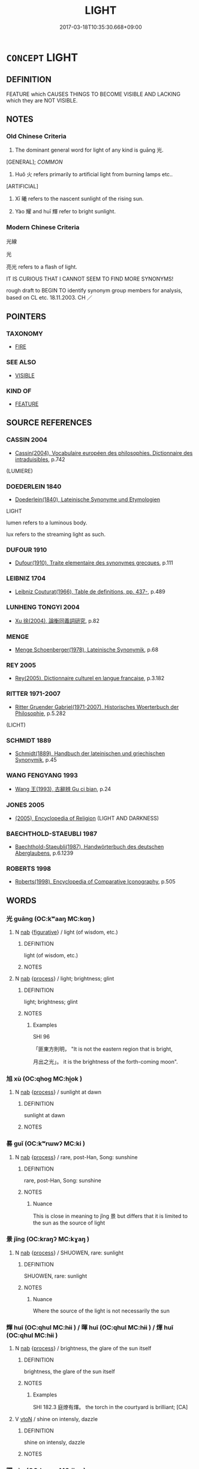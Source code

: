 # -*- mode: mandoku-tls-view -*-
#+TITLE: LIGHT
#+DATE: 2017-03-18T10:35:30.668+09:00        
#+STARTUP: content
* =CONCEPT= LIGHT
:PROPERTIES:
:CUSTOM_ID: uuid-67a4cfa8-efd2-4dcb-9de8-1c67be7f3697
:SYNONYM+:  ILLUMINATION
:SYNONYM+:  BRIGHTNESS
:SYNONYM+:  LUMINESCENCE
:SYNONYM+:  LUMINOSITY
:SYNONYM+:  SHINING
:SYNONYM+:  GLEAMING
:SYNONYM+:  GLEAM
:SYNONYM+:  BRILLIANCE
:SYNONYM+:  RADIANCE
:SYNONYM+:  LUSTER
:SYNONYM+:  GLOWING
:SYNONYM+:  GLOW
:SYNONYM+:  BLAZE
:SYNONYM+:  GLARE
:SYNONYM+:  DAZZLE
:SYNONYM+:  SUNLIGHT
:SYNONYM+:  MOONLIGHT
:SYNONYM+:  STARLIGHT
:SYNONYM+:  LAMPLIGHT
:SYNONYM+:  FIRELIGHT
:SYNONYM+:  RAY OF LIGHT
:SYNONYM+:  BEAM OF LIGHT
:TR_ZH: 光
:TR_OCH: 光
:END:
** DEFINITION

FEATURE which CAUSES THINGS TO BECOME VISIBLE AND LACKING which they are NOT VISIBLE.

** NOTES

*** Old Chinese Criteria
1. The dominant general word for light of any kind is guāng 光.

[GENERAL]; [[COMMON]]

2. Huǒ 火 refers primarily to artificial light from burning lamps etc..

[ARTIFICIAL]

3. Xī 曦 refers to the nascent sunlight of the rising sun.

4. Yào 耀 and huī 輝 refer to bright sunlight.

*** Modern Chinese Criteria
光線

光

亮光 refers to a flash of light.

IT IS CURIOUS THAT I CANNOT SEEM TO FIND MORE SYNONYMS!

rough draft to BEGIN TO identify synonym group members for analysis, based on CL etc. 18.11.2003. CH ／

** POINTERS
*** TAXONOMY
 - [[tls:concept:FIRE][FIRE]]

*** SEE ALSO
 - [[tls:concept:VISIBLE][VISIBLE]]

*** KIND OF
 - [[tls:concept:FEATURE][FEATURE]]

** SOURCE REFERENCES
*** CASSIN 2004
 - [[cite:CASSIN-2004][Cassin(2004), Vocabulaire européen des philosophies. Dictionnaire des intraduisibles]], p.742
 (LUMIERE)
*** DOEDERLEIN 1840
 - [[cite:DOEDERLEIN-1840][Doederlein(1840), Lateinische Synonyme und Etymologien]]

LIGHT

lumen refers to a luminous body.

lux refers to the streaming light as such.

*** DUFOUR 1910
 - [[cite:DUFOUR-1910][Dufour(1910), Traite elementaire des synonymes grecques]], p.111

*** LEIBNIZ 1704
 - [[cite:LEIBNIZ-1704][Leibniz Couturat(1966), Table de definitions, pp. 437-]], p.489

*** LUNHENG TONGYI 2004
 - [[cite:LUNHENG-TONGYI-2004][Xu 徐(2004), 論衡同義詞研究]], p.82

*** MENGE
 - [[cite:MENGE][Menge Schoenberger(1978), Lateinische Synonymik]], p.68

*** REY 2005
 - [[cite:REY-2005][Rey(2005), Dictionnaire culturel en langue francaise]], p.3.182

*** RITTER 1971-2007
 - [[cite:RITTER-1971-2007][Ritter Gruender Gabriel(1971-2007), Historisches Woerterbuch der Philosophie]], p.5.282
 (LICHT)
*** SCHMIDT 1889
 - [[cite:SCHMIDT-1889][Schmidt(1889), Handbuch der lateinischen und griechischen Synonymik]], p.45

*** WANG FENGYANG 1993
 - [[cite:WANG-FENGYANG-1993][Wang 王(1993), 古辭辨 Gu ci bian]], p.24

*** JONES 2005
 - [[cite:JONES-2005][(2005), Encyclopedia of Religion]] (LIGHT AND DARKNESS)
*** BAECHTHOLD-STAEUBLI 1987
 - [[cite:BAECHTHOLD-STAEUBLI-1987][Baechthold-Staeubli(1987), Handwörterbuch des deutschen Aberglaubens]], p.6.1239

*** ROBERTS 1998
 - [[cite:ROBERTS-1998][Roberts(1998), Encyclopedia of Comparative Iconography]], p.505

** WORDS
   :PROPERTIES:
   :VISIBILITY: children
   :END:
*** 光 guāng (OC:kʷaaŋ MC:kɑŋ )
:PROPERTIES:
:CUSTOM_ID: uuid-37849b14-1365-46a5-8aab-4e86ae71b8ac
:Char+: 光(10,4/6) 
:GY_IDS+: uuid-235daba0-514e-457e-b1cb-fad34ccf7de3
:PY+: guāng     
:OC+: kʷaaŋ     
:MC+: kɑŋ     
:END: 
**** N [[tls:syn-func::#uuid-76be1df4-3d73-4e5f-bbc2-729542645bc8][nab]] {[[tls:sem-feat::#uuid-2e48851c-928e-40f0-ae0d-2bf3eafeaa17][figurative]]} / light (of wisdom, etc.)
:PROPERTIES:
:CUSTOM_ID: uuid-81a7444d-6112-4982-ac01-a20a648a96b8
:END:
****** DEFINITION

light (of wisdom, etc.)

****** NOTES

**** N [[tls:syn-func::#uuid-76be1df4-3d73-4e5f-bbc2-729542645bc8][nab]] {[[tls:sem-feat::#uuid-da12432d-7ed6-4864-b7e5-4bb8eafe44b4][process]]} / light; brightness; glint
:PROPERTIES:
:CUSTOM_ID: uuid-05d2a6e2-dcee-4df9-808b-84452ffbfc7c
:WARRING-STATES-CURRENCY: 5
:END:
****** DEFINITION

light; brightness; glint

****** NOTES

******* Examples
SHI 96

 「匪東方則明， "It is not the eastern region that is bright,

 月出之光」。 it is the brightness of the forth-coming moon".

*** 旭 xù (OC:qhoɡ MC:hi̯ok )
:PROPERTIES:
:CUSTOM_ID: uuid-df441deb-60d7-4ab7-90e7-f8d5a0e0336a
:Char+: 旭(72,2/6) 
:GY_IDS+: uuid-f614ce7d-cf88-4a94-9f56-00bf323e6baf
:PY+: xù     
:OC+: qhoɡ     
:MC+: hi̯ok     
:END: 
**** N [[tls:syn-func::#uuid-76be1df4-3d73-4e5f-bbc2-729542645bc8][nab]] {[[tls:sem-feat::#uuid-da12432d-7ed6-4864-b7e5-4bb8eafe44b4][process]]} / sunlight at dawn
:PROPERTIES:
:CUSTOM_ID: uuid-cde3fd2d-1e2b-48d6-9728-735c804b4f84
:END:
****** DEFINITION

sunlight at dawn

****** NOTES

*** 晷 guǐ (OC:kʷrɯwʔ MC:ki )
:PROPERTIES:
:CUSTOM_ID: uuid-d9427cef-ffaf-44c2-b494-756d2bb00bdf
:Char+: 晷(72,8/12) 
:GY_IDS+: uuid-47966f6c-bc53-4b30-a62e-f3ba63470dcd
:PY+: guǐ     
:OC+: kʷrɯwʔ     
:MC+: ki     
:END: 
**** N [[tls:syn-func::#uuid-76be1df4-3d73-4e5f-bbc2-729542645bc8][nab]] {[[tls:sem-feat::#uuid-da12432d-7ed6-4864-b7e5-4bb8eafe44b4][process]]} / rare, post-Han, Song: sunshine
:PROPERTIES:
:CUSTOM_ID: uuid-5b322d96-66d1-4e97-952b-9e3e98bf825a
:WARRING-STATES-CURRENCY: 0
:END:
****** DEFINITION

rare, post-Han, Song: sunshine

****** NOTES

******* Nuance
This is close in meaning to jǐng 景 but differs that it is limited to the sun as the source of light

*** 景 jǐng (OC:kraŋʔ MC:kɣaŋ )
:PROPERTIES:
:CUSTOM_ID: uuid-a66a547f-abea-4076-938c-8cb762cb0cce
:Char+: 景(72,8/12) 
:GY_IDS+: uuid-4e8c3d3c-45d6-45ca-b545-da873c8bcfe3
:PY+: jǐng     
:OC+: kraŋʔ     
:MC+: kɣaŋ     
:END: 
**** N [[tls:syn-func::#uuid-76be1df4-3d73-4e5f-bbc2-729542645bc8][nab]] {[[tls:sem-feat::#uuid-da12432d-7ed6-4864-b7e5-4bb8eafe44b4][process]]} / SHUOWEN, rare:  sunlight
:PROPERTIES:
:CUSTOM_ID: uuid-b9a72d51-c08c-4f72-a182-1b34c1528376
:WARRING-STATES-CURRENCY: 2
:END:
****** DEFINITION

SHUOWEN, rare:  sunlight

****** NOTES

******* Nuance
Where the source of the light is not necessarily the sun

*** 輝 huī (OC:qhul MC:hɨi ) / 暉 huī (OC:qhul MC:hɨi ) / 煇 huī (OC:qhul MC:hɨi )
:PROPERTIES:
:CUSTOM_ID: uuid-a362ae9f-e748-4d58-a15f-1dcc2034105d
:Char+: 輝(159,8/15) 
:Char+: 暉(72,9/13) 
:Char+: 煇(86,9/13) 
:GY_IDS+: uuid-d2f5901f-3237-4bfb-b4b7-9adb59dce557
:PY+: huī     
:OC+: qhul     
:MC+: hɨi     
:GY_IDS+: uuid-dd5c929f-7c77-4188-b89b-69349bae3887
:PY+: huī     
:OC+: qhul     
:MC+: hɨi     
:GY_IDS+: uuid-dfcf0dcb-ffb5-46d3-befe-cf0637a4ece8
:PY+: huī     
:OC+: qhul     
:MC+: hɨi     
:END: 
**** N [[tls:syn-func::#uuid-76be1df4-3d73-4e5f-bbc2-729542645bc8][nab]] {[[tls:sem-feat::#uuid-da12432d-7ed6-4864-b7e5-4bb8eafe44b4][process]]} / brightness, the glare of the sun itself
:PROPERTIES:
:CUSTOM_ID: uuid-601491ca-ab28-4d7f-8d85-8ae22a9d7c9c
:WARRING-STATES-CURRENCY: 4
:END:
****** DEFINITION

brightness, the glare of the sun itself

****** NOTES

******* Examples
SHI 182.3 庭燎有煇。 the torch in the courtyard is brilliant; [CA]

**** V [[tls:syn-func::#uuid-fbfb2371-2537-4a99-a876-41b15ec2463c][vtoN]] / shine on intensly, dazzle
:PROPERTIES:
:CUSTOM_ID: uuid-3c6d3362-79ff-4ddf-a1f7-be51e913d9c5
:END:
****** DEFINITION

shine on intensly, dazzle

****** NOTES

*** 曜 yào (OC:lewɡs MC:jiɛu )
:PROPERTIES:
:CUSTOM_ID: uuid-31f5c808-1386-4501-8cd9-e49f977e3a72
:Char+: 曜(72,14/18) 
:GY_IDS+: uuid-367ed43c-f9d8-41aa-b71b-b93f733e139b
:PY+: yào     
:OC+: lewɡs     
:MC+: jiɛu     
:END: 
**** N [[tls:syn-func::#uuid-76be1df4-3d73-4e5f-bbc2-729542645bc8][nab]] {[[tls:sem-feat::#uuid-da12432d-7ed6-4864-b7e5-4bb8eafe44b4][process]]} / bright sunlight, bright light; the glare of the sun as reflected on things
:PROPERTIES:
:CUSTOM_ID: uuid-55537c5c-0cda-453a-8ff1-7f668b4af03a
:WARRING-STATES-CURRENCY: 3
:END:
****** DEFINITION

bright sunlight, bright light; the glare of the sun as reflected on things

****** NOTES

******* Examples
ZZ 22.839 光曜問乎�茼酗瞗 GResplendent Light asked Nonexistent Existence, saying, [CA]

**** N [[tls:syn-func::#uuid-8717712d-14a4-4ae2-be7a-6e18e61d929b][n]] / bright objects; sources of light (in the heavens)
:PROPERTIES:
:CUSTOM_ID: uuid-75d2cbe6-2471-427c-a9fb-a87011af7a27
:END:
****** DEFINITION

bright objects; sources of light (in the heavens)

****** NOTES

*** 曦 xī (OC:hŋral MC:hiɛ )
:PROPERTIES:
:CUSTOM_ID: uuid-a0dcb0e7-a331-4e66-a415-48caa8cc643c
:Char+: 曦(72,16/20) 
:GY_IDS+: uuid-84e7da73-b2a1-423f-8420-e75045246168
:PY+: xī     
:OC+: hŋral     
:MC+: hiɛ     
:END: 
**** N [[tls:syn-func::#uuid-76be1df4-3d73-4e5f-bbc2-729542645bc8][nab]] {[[tls:sem-feat::#uuid-da12432d-7ed6-4864-b7e5-4bb8eafe44b4][process]]} / bright sunlight
:PROPERTIES:
:CUSTOM_ID: uuid-2715d70e-9e76-437d-ab8f-2c7c409946cd
:END:
****** DEFINITION

bright sunlight

****** NOTES

******* Examples
YU PIAN : 曦，日色也。　[CA] [post-Buddhist]

*** 火 huǒ (OC:qphaalʔ MC:hʷɑ )
:PROPERTIES:
:CUSTOM_ID: uuid-fb8f271d-d4a1-46b1-be68-e6871735e1e0
:Char+: 火(86,0/4) 
:GY_IDS+: uuid-843121ff-f778-4be2-a643-71a2a1dc6acb
:PY+: huǒ     
:OC+: qphaalʔ     
:MC+: hʷɑ     
:END: 
**** SOURCE REFERENCES
***** WANG FENGYANG 1993
 - [[cite:WANG-FENGYANG-1993][Wang 王(1993), 古辭辨 Gu ci bian]], p.597.2

***** WANG FENGYANG 1993
 - [[cite:WANG-FENGYANG-1993][Wang 王(1993), 古辭辨 Gu ci bian]], p.597.2

**** N [[tls:syn-func::#uuid-76be1df4-3d73-4e5f-bbc2-729542645bc8][nab]] {[[tls:sem-feat::#uuid-da12432d-7ed6-4864-b7e5-4bb8eafe44b4][process]]} / light, spark; artificial light
:PROPERTIES:
:CUSTOM_ID: uuid-32f4ce20-e872-4728-9771-d6e6bac8a4fb
:WARRING-STATES-CURRENCY: 5
:END:
****** DEFINITION

light, spark; artificial light

****** NOTES

*** 佛光 fóguāng (OC:bɯd kʷaaŋ MC:bi̯ut kɑŋ )
:PROPERTIES:
:CUSTOM_ID: uuid-8fde3149-ecae-44b6-a9e6-15ee8d6849d5
:Char+: 佛(9,5/7) 光(10,4/6) 
:GY_IDS+: uuid-d47e7bd5-88a4-4216-b6ee-b266d66dd08c uuid-235daba0-514e-457e-b1cb-fad34ccf7de3
:PY+: fó guāng    
:OC+: bɯd kʷaaŋ    
:MC+: bi̯ut kɑŋ    
:END: 
COMPOUND TYPE: [[tls:comp-type::#uuid-bd4adeed-27cc-4a64-9c31-7a56ef287385][ad{FROM}]]


**** N [[tls:syn-func::#uuid-db0698e7-db2f-4ee3-9a20-0c2b2e0cebf0][NPab]] {[[tls:sem-feat::#uuid-2e7204ae-4771-435b-82ff-310068296b6d][buddhist]]} / BUDDH:  Buddha-light > the illuminating wisdom of the Buddha/Buddhist teaching
:PROPERTIES:
:CUSTOM_ID: uuid-9e4adb91-0356-4a7a-94dc-cf8cd036c3d8
:END:
****** DEFINITION

BUDDH:  Buddha-light > the illuminating wisdom of the Buddha/Buddhist teaching

****** NOTES

*** 光明 guāngmíng (OC:kʷaaŋ mraŋ MC:kɑŋ mɣaŋ )
:PROPERTIES:
:CUSTOM_ID: uuid-25224cd6-c75b-4440-8421-bd6fec4b89e2
:Char+: 光(10,4/6) 明(72,4/8) 
:GY_IDS+: uuid-235daba0-514e-457e-b1cb-fad34ccf7de3 uuid-5ed07350-e3b9-46dc-a120-719ce838ad97
:PY+: guāng míng    
:OC+: kʷaaŋ mraŋ    
:MC+: kɑŋ mɣaŋ    
:END: 
**** N [[tls:syn-func::#uuid-a8e89bab-49e1-4426-b230-0ec7887fd8b4][NP]] / light; brilliance; radiance
:PROPERTIES:
:CUSTOM_ID: uuid-d03c4fcf-ff4c-4691-9f3c-7a633442b689
:END:
****** DEFINITION

light; brilliance; radiance

****** NOTES

**** N [[tls:syn-func::#uuid-291cb04a-a7fc-4fcf-b676-a103aac9ed9a][NPadV]] / with their light
:PROPERTIES:
:CUSTOM_ID: uuid-c5f038f1-f62c-4642-b1ef-941ffb49eea9
:END:
****** DEFINITION

with their light

****** NOTES

*** 日光 rìguāng (OC:mljiɡ kʷaaŋ MC:ȵit kɑŋ )
:PROPERTIES:
:CUSTOM_ID: uuid-c6cf07b1-3b5c-47db-8ef5-c31903f3818d
:Char+: 日(72,0/4) 光(10,4/6) 
:GY_IDS+: uuid-58b18972-d7a6-4d6f-af93-63b7b798f08c uuid-235daba0-514e-457e-b1cb-fad34ccf7de3
:PY+: rì guāng    
:OC+: mljiɡ kʷaaŋ    
:MC+: ȵit kɑŋ    
:END: 
**** N [[tls:syn-func::#uuid-a8e89bab-49e1-4426-b230-0ec7887fd8b4][NP]] / sunlight
:PROPERTIES:
:CUSTOM_ID: uuid-219300dc-2b80-4d7a-b653-fc6f6bd3fc7e
:END:
****** DEFINITION

sunlight

****** NOTES

*** 淨光 jìngguāng (OC:skhreeŋ kʷaaŋ MC:dziɛŋ kɑŋ )
:PROPERTIES:
:CUSTOM_ID: uuid-d5ac902b-f4cf-4df4-886b-749aaec4d9ec
:Char+: 淨(85,8/11) 光(10,4/6) 
:GY_IDS+: uuid-4021cd08-570c-4775-855e-2fc3984096e8 uuid-235daba0-514e-457e-b1cb-fad34ccf7de3
:PY+: jìng guāng    
:OC+: skhreeŋ kʷaaŋ    
:MC+: dziɛŋ kɑŋ    
:END: 
**** N [[tls:syn-func::#uuid-db0698e7-db2f-4ee3-9a20-0c2b2e0cebf0][NPab]] / jìngguāng: radiance
:PROPERTIES:
:CUSTOM_ID: uuid-3be4fa38-4b8a-4e40-bc54-2343ca214cd2
:END:
****** DEFINITION

jìngguāng: radiance

****** NOTES

*** 焰熾 yànchì (OC:k-loms khljɯɡs MC:jiɛm tɕhɨ )
:PROPERTIES:
:CUSTOM_ID: uuid-67c76114-1ef2-4418-9031-8fb437682583
:Char+: 焰(86,8/12) 熾(86,12/16) 
:GY_IDS+: uuid-b0ae5f4f-d2df-41fb-a401-ee33dcd0b107 uuid-c3342243-0876-4dec-b8db-42bebe144938
:PY+: yàn chì    
:OC+: k-loms khljɯɡs    
:MC+: jiɛm tɕhɨ    
:END: 
**** N [[tls:syn-func::#uuid-db0698e7-db2f-4ee3-9a20-0c2b2e0cebf0][NPab]] {[[tls:sem-feat::#uuid-4e92cef6-5753-4eed-a76b-7249c223316f][feature]]} / brilliance
:PROPERTIES:
:CUSTOM_ID: uuid-cd299059-f3f8-41c8-a0aa-8a36c3e7a16d
:END:
****** DEFINITION

brilliance

****** NOTES

*** 月 yuè (OC:ŋod MC:ŋi̯ɐt )
:PROPERTIES:
:CUSTOM_ID: uuid-a32a5302-32ff-44eb-854a-6dbcf2fa47b9
:Char+: 月(74,0/4) 
:GY_IDS+: uuid-a4483f81-329c-4456-a539-c7213477f4c6
:PY+: yuè     
:OC+: ŋod     
:MC+: ŋi̯ɐt     
:END: 
**** N [[tls:syn-func::#uuid-e917a78b-5500-4276-a5fe-156b8bdecb7b][nm]] / late, rare: moonlight
:PROPERTIES:
:CUSTOM_ID: uuid-6f5c3a6b-4bf7-4710-9659-76725696faed
:END:
****** DEFINITION

late, rare: moonlight

****** NOTES

*** 陽 yáng (OC:k-laŋ MC:ji̯ɐŋ )
:PROPERTIES:
:CUSTOM_ID: uuid-1e09e53d-40ad-431f-906b-d3ee204c2f4d
:Char+: 陽(170,9/12) 
:GY_IDS+: uuid-42059fc8-74c4-4f7c-97da-47bd441a34e5
:PY+: yáng     
:OC+: k-laŋ     
:MC+: ji̯ɐŋ     
:END: 
**** N [[tls:syn-func::#uuid-76be1df4-3d73-4e5f-bbc2-729542645bc8][nab]] {[[tls:sem-feat::#uuid-4e92cef6-5753-4eed-a76b-7249c223316f][feature]]} / sunlight
:PROPERTIES:
:CUSTOM_ID: uuid-f2392570-2b55-44d3-b602-6d6320a91462
:END:
****** DEFINITION

sunlight

****** NOTES

** BIBLIOGRAPHY
bibliography:../core/tlsbib.bib
